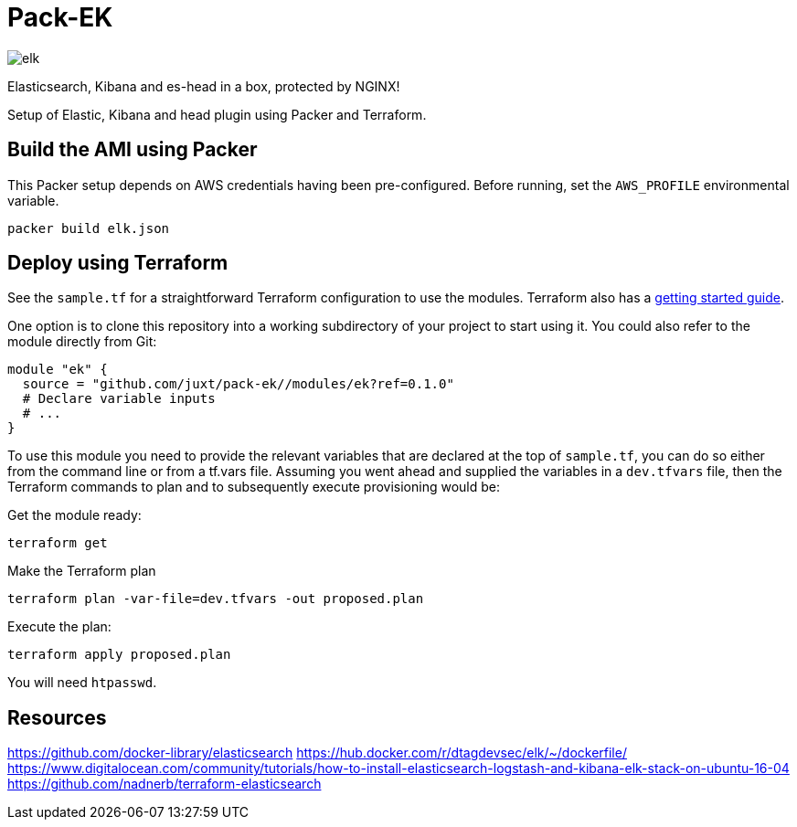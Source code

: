 = Pack-EK

image:elk.jpg[]

Elasticsearch, Kibana and es-head in a box, protected by NGINX!

Setup of Elastic, Kibana and head plugin using Packer and Terraform.

== Build the AMI using Packer

This Packer setup depends on AWS credentials having been pre-configured. Before running, set the `AWS_PROFILE` environmental variable.

```
packer build elk.json
```

== Deploy using Terraform

See the `sample.tf` for a straightforward Terraform configuration to use the modules. Terraform also has a https://www.terraform.io/intro/[getting started guide].

One option is to clone this repository into a working subdirectory of your project to start using it. You could also refer to the module directly from Git:

....
module "ek" {
  source = "github.com/juxt/pack-ek//modules/ek?ref=0.1.0"
  # Declare variable inputs
  # ...
}
....

To use this module you need to provide the relevant variables that are declared at the top of `sample.tf`, you can do so either from the command line or from a tf.vars file. Assuming you went ahead and supplied the variables in a `dev.tfvars` file, then the Terraform commands to plan and to subsequently execute
provisioning would be:

Get the module ready:

....
terraform get
....

Make the Terraform plan

....
terraform plan -var-file=dev.tfvars -out proposed.plan
....

Execute the plan:

....
terraform apply proposed.plan
....

You will need `htpasswd`.

== Resources

https://github.com/docker-library/elasticsearch
https://hub.docker.com/r/dtagdevsec/elk/~/dockerfile/
https://www.digitalocean.com/community/tutorials/how-to-install-elasticsearch-logstash-and-kibana-elk-stack-on-ubuntu-16-04
https://github.com/nadnerb/terraform-elasticsearch
